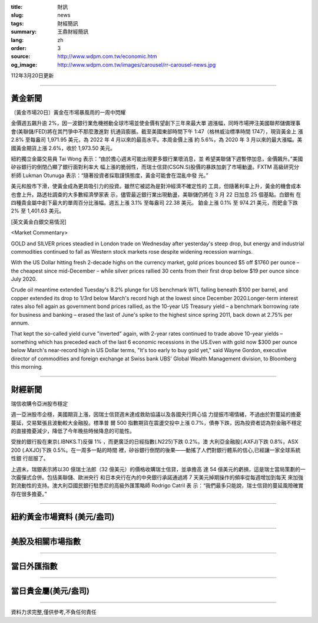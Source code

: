 :title: 財訊
:slug: news
:tags: 財經簡訊
:summary: 王鼎財經簡訊
:lang: zh
:order: 3
:source: http://www.wdpm.com.tw/economic.htm
:og_image: http://www.wdpm.com.tw/images/carousel/rr-carousel-news.jpg

112年3月20日更新

----

黃金新聞
++++++++

〔黃金市場20日〕黃金在市場暴風雨的一周中閃耀

金價週五飆升逾 2%，因一波銀行業危機撼動全球市場並使金價有望創下三年來最大單
週漲幅，同時市場押注美國聯邦儲備理事會(美聯儲/FED)將在其鬥爭中不那麼激進對
抗通貨膨脹。截至美國東部時間下午 1:47（格林威治標準時間 1747），現貨黃金上
漲 2.8% 至每盎司 1,971.95 美元，為 2022 年 4 月以來的最高水平。本周金價上漲
約 5.6%，為 2020 年 3 月以來的最大漲幅。美國黃金期貨上漲 2.6%，收於 1,973.50 美元。

紐約獨立金屬交易員 Tai Wong 表示：“由於擔心週末可能出現更多銀行業壞消息，並
希望美聯儲下週暫停加息，金價飆升。”美國矽谷銀行的倒閉凸顯了銀行面對利率大
幅上漲的脆弱性，而瑞士信貸(CSGN.S)股價的暴跌加劇了市場動盪。FXTM 高級研究分
析師 Lukman Otunuga 表示：“隨著投資者採取謹慎態度，黃金可能會在混亂中發
光。”

美元和股市下滑，使黃金成為更具吸引力的投資。雖然它被認為是對沖經濟不確定性的
工具，但隨著利率上升，黃金的機會成本也會上升。路透社調查的大多數經濟學家表
示，儘管最近銀行業出現動盪，美聯儲仍將在 3 月 22 日加息 25 個基點。白銀有
在四種貴金屬中創下最大的單周百分比漲幅。週五上漲 3.1% 至每盎司 22.38 美元。
鉑金上漲 0.1% 至 974.21 美元，而鈀金下跌 2% 至 1,401.63 美元。









[英文黃金白銀交易情況]

<Market Commentary>

GOLD and SILVER prices steadied in London trade on Wednesday after yesterday's 
steep drop, but energy and industrial commodities continued to fall as Western 
stock markets rose despite widening recession warnings.

With the US Dollar hitting fresh 2-decade highs on the currency market, gold 
prices bounced $5 off $1760 per ounce – the cheapest since mid-December – while 
silver prices rallied 30 cents from their first drop below $19 per ounce 
since July 2020.

Crude oil meantime extended Tuesday's 8.2% plunge for US benchmark WTI, falling 
beneath $100 per barrel, and copper extended its drop to 1/3rd below March's 
record high at the lowest since December 2020.Longer-term interest rates 
also fell again as government bond prices rallied, as the 10-year US Treasury 
yield – a benchmark borrowing rate for business and banking – erased the 
last of June's spike to the highest since spring 2011, back down at 2.75% 
per annum.

That kept the so-called yield curve "inverted" again, with 2-year rates continued 
to trade above 10-year yields – something which has preceded each of the 
last 6 economic recessions in the US.Even with gold now $300 per ounce below 
March's near-record high in US Dollar terms, "It's too early to buy gold 
yet," said Wayne Gordon, executive director of commodities and foreign exchange 
at Swiss bank UBS' Global Wealth Management division, to Bloomberg this morning.


----

財經新聞
++++++++
瑞信收購令亞洲股市穩定

週一亞洲股市企穩，美國期貨上漲，因瑞士信貸週末達成救助協議以及各國央行齊心協
力提振市場情緒，不過由於對蔓延的擔憂蔓延，交易緊張且波動較大金融股。標準普
爾 500 指數期貨在震盪交投中上漲 0.7%，債券下跌，因為投資者認為對金融不穩定
的直接擔憂減少，降低了今年晚些時候降息的可能性。

受挫的銀行股在東京(.IBNKS.T)反彈 1% ，而更廣泛的日經指數(.N225)下跌 0.2%。澳
大利亞金融股(.AXFJ)下跌 0.8%，ASX 200 (.AXJO)下跌 0.5%。在一周多一點的時間
裡，矽谷銀行倒閉的後果——動搖了人們對銀行體系的信心,已經讓一家全球系統性銀
行屈服了。

上週末，瑞銀表示將以30 億瑞士法郎（32 億美元）的價格收購瑞士信貸，並承擔高
達 54 億美元的虧損，這是瑞士當局策劃的一次霰彈式合併。包括美聯儲、歐洲央行
和日本央行在內的中央銀行承諾通過將 7 天美元掉期操作的頻率從每週增加到每天
來加強對流動性的支持。澳大利亞國民銀行駐悉尼的高級外匯策略師 Rodrigo Catril 表
示：“我們最多只能說，瑞士信貸的蔓延風險確實存在很多擔憂。”


        

----

紐約黃金市場資料 (美元/盎司)
++++++++++++++++++++++++++++

.. raw:: html

  <A HREF="http://www.kitco.com/connecting.html">
  <IMG SRC="http://www.kitconet.com/images/quotes_4b2.gif" BORDER="0" ALT="[Most Recent Quotes from www.kitco.com]">
  </A>

----

美股及相關市場指數
++++++++++++++++++

.. raw:: html

  <!-- TradingView Widget BEGIN -->
  <div class="tradingview-widget-container">
    <div class="tradingview-widget-container__widget"></div>
    <div class="tradingview-widget-copyright"><a href="https://tw.tradingview.com/markets/indices/" rel="noopener" target="_blank"><span class="blue-text">指數行情</span></a>由TradingView提供</div>
    <script type="text/javascript" src="https://s3.tradingview.com/external-embedding/embed-widget-market-quotes.js" async>
    {
    "title": "指數",
    "width": 770,
    "height": 450,
    "locale": "zh_TW",
    "symbolsGroups": [
      {
        "name": "美國和加拿大",
        "symbols": [
          {
            "name": "FOREXCOM:SPXUSD",
            "displayName": "標準普爾500"
          },
          {
            "name": "FOREXCOM:NSXUSD",
            "displayName": "納斯達克100指數"
          },
          {
            "name": "CME_MINI:ES1!",
            "displayName": "E-迷你 標普指數期貨"
          },
          {
            "name": "INDEX:DXY",
            "displayName": "美元指數"
          },
          {
            "name": "FOREXCOM:DJI",
            "displayName": "道瓊斯 30"
          }
        ]
      },
      {
        "name": "歐洲",
        "symbols": [
          {
            "name": "INDEX:SX5E",
            "displayName": "歐元藍籌50"
          },
          {
            "name": "FOREXCOM:UKXGBP",
            "displayName": "富時100"
          },
          {
            "name": "INDEX:DEU30",
            "displayName": "德國DAX指數"
          },
          {
            "name": "INDEX:CAC40",
            "displayName": "法國 CAC 40 指數"
          },
          {
            "name": "INDEX:SMI"
          }
        ]
      },
      {
        "name": "亞太",
        "symbols": [
          {
            "name": "INDEX:NKY",
            "displayName": "日經225"
          },
          {
            "name": "INDEX:HSI",
            "displayName": "恆生"
          },
          {
            "name": "BSE:SENSEX",
            "displayName": "印度孟買指數"
          },
          {
            "name": "BSE:BSE500"
          },
          {
            "name": "INDEX:KSIC",
            "displayName": "韓國Kospi綜合指數"
          }
        ]
      }
    ],
    "colorTheme": "light"
  }
    </script>
  </div>
  <!-- TradingView Widget END -->

----

當日外匯指數
++++++++++++

.. raw:: html

  <!-- TradingView Widget BEGIN -->
  <div class="tradingview-widget-container">
    <div class="tradingview-widget-container__widget"></div>
    <div class="tradingview-widget-copyright"><a href="https://tw.tradingview.com/markets/currencies/forex-cross-rates/" rel="noopener" target="_blank"><span class="blue-text">外匯匯率</span></a>由TradingView提供</div>
    <script type="text/javascript" src="https://s3.tradingview.com/external-embedding/embed-widget-forex-cross-rates.js" async>
    {
    "width": "100%",
    "height": "100%",
    "currencies": [
      "EUR",
      "USD",
      "JPY",
      "GBP",
      "CNY",
      "TWD"
    ],
    "isTransparent": false,
    "colorTheme": "light",
    "locale": "zh_TW"
  }
    </script>
  </div>
  <!-- TradingView Widget END -->

----

當日貴金屬(美元/盎司)
+++++++++++++++++++++

.. raw:: html 

  <A HREF="http://www.kitco.com/connecting.html">
  <IMG SRC="http://www.kitconet.com/images/quotes_7a.gif" BORDER="0" ALT="[Most Recent Quotes from www.kitco.com]">
  </A>

----

資料力求完整,僅供參考,不負任何責任
